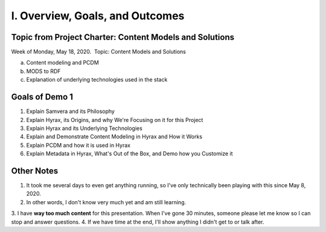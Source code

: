 I. Overview, Goals, and Outcomes
--------------------------------

========================================================
Topic from Project Charter: Content Models and Solutions
========================================================

Week of Monday, May 18, 2020. ​ Topic: Content Models and Solutions

a. Content modeling and PCDM
b. MODS to RDF
c. Explanation of underlying technologies used in the stack

===============
Goals of Demo 1
===============

1. Explain Samvera and its Philosophy
2. Explain Hyrax, its Origins, and why We're Focusing on it for this Project
3. Explain Hyrax and its Underlying Technologies
4. Explain and Demonstrate Content Modeling in Hyrax and How it Works
5. Explain PCDM and how it is used in Hyrax
6. Explain Metadata in Hyrax, What's Out of the Box, and Demo how you Customize it

===========
Other Notes
===========

1. It took me several days to even get anything running, so I've only technically been playing with this since May 8, 2020.
2. In other words, I don't know very much yet and am still learning.
3. I have **way too much content** for this presentation.  When I've gone 30 minutes, someone please let me know so I can stop
and answer questions.
4. If we have time at the end, I'll show anything I didn't get to or talk after.